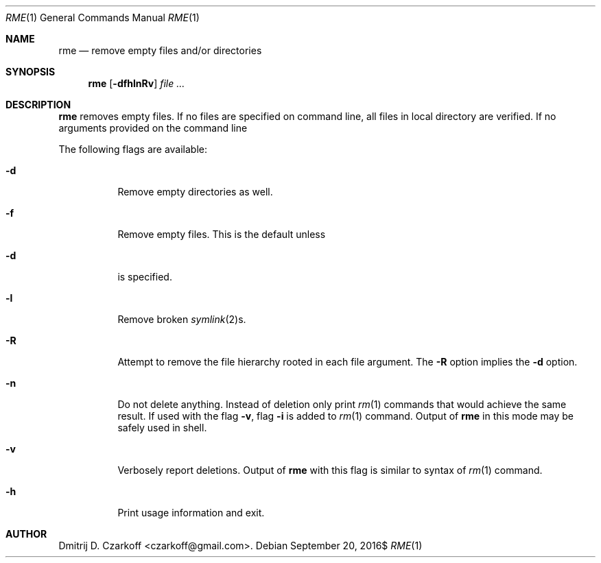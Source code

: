 .\" Copyright (c) 2016 Dmitrij D. Czarkoff
.\"
.\" Permission to use, copy, modify, and distribute this software for any
.\" purpose with or without fee is hereby granted, provided that the above
.\" copyright notice and this permission notice appear in all copies.
.\"
.\" THE SOFTWARE IS PROVIDED "AS IS" AND THE AUTHOR DISCLAIMS ALL WARRANTIES
.\" WITH REGARD TO THIS SOFTWARE INCLUDING ALL IMPLIED WARRANTIES OF
.\" MERCHANTABILITY AND FITNESS. IN NO EVENT SHALL THE AUTHOR BE LIABLE FOR
.\" ANY SPECIAL, DIRECT, INDIRECT, OR CONSEQUENTIAL DAMAGES OR ANY DAMAGES
.\" WHATSOEVER RESULTING FROM LOSS OF USE, DATA OR PROFITS, WHETHER IN AN
.\" ACTION OF CONTRACT, NEGLIGENCE OR OTHER TORTIOUS ACTION, ARISING OUT OF
.\" OR IN CONNECTION WITH THE USE OR PERFORMANCE OF THIS SOFTWARE.
.\"
.Dd $Mdocdate: September 20 2016$
.Dt RME 1
.Os
.Sh NAME
.Nm rme
.Nd remove empty files and/or directories
.Sh SYNOPSIS
.Nm
.Op Fl dfhlnRv
.Ar
.Sh DESCRIPTION
.Nm
removes empty files.
If no files are specified on command line, all files in local directory are
verified.
If no arguments provided on the command line
.Pp
The following flags are available:
.Bl -tag -width indent
.It Fl d
Remove empty directories as well.
.It Fl f
Remove empty files.  This is the default unless
.It Fl d
is specified.
.It Fl l
Remove broken
.Xr symlink 2 Ns s.
.It Fl R
Attempt to remove the file hierarchy rooted in each file argument.
The
.Fl R
option implies the
.Fl d
option.
.It Fl n
Do not delete anything.
Instead of deletion only print
.Xr rm 1
commands that would achieve the same result.
If used with the flag
.Fl v ,
flag
.Fl i
is added to
.Xr rm 1
command.
Output of
.Nm
in this mode may be safely used in shell.
.It Fl v
Verbosely report deletions.
Output of
.Nm
with this flag is similar to syntax of
.Xr rm 1
command.
.It Fl h
Print usage information and exit.
.El
.Sh AUTHOR
.An Dmitrij D. Czarkoff Aq czarkoff@gmail.com .
